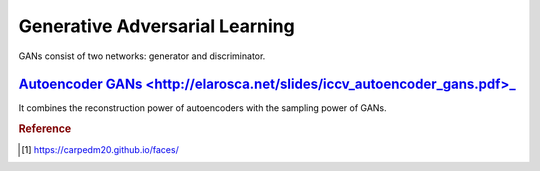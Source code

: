 ===============================
Generative Adversarial Learning
===============================

GANs consist of two networks: generator and discriminator. 

`Autoencoder GANs <http://elarosca.net/slides/iccv_autoencoder_gans.pdf>_`_
===========================================================================
It combines the reconstruction power of autoencoders with the sampling power of GANs.



.. rubric:: Reference

.. [1] https://carpedm20.github.io/faces/